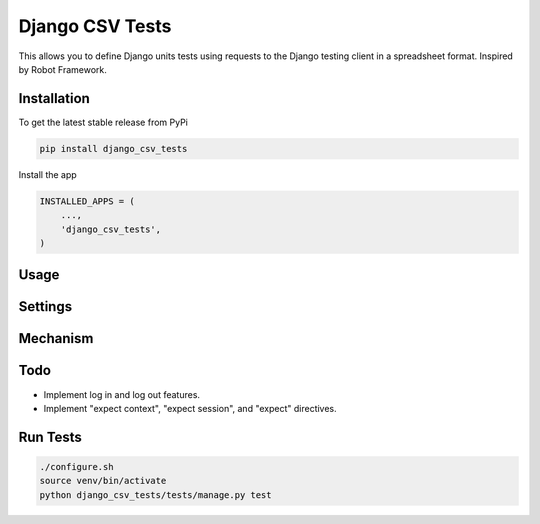 Django CSV Tests
================

This allows you to define Django units tests using requests to the Django testing client in a spreadsheet format.  Inspired by Robot Framework.

Installation
------------

To get the latest stable release from PyPi

.. code-block:: bash

    pip install django_csv_tests

Install the app

.. code-block:: python

    INSTALLED_APPS = (
        ...,
        'django_csv_tests',
    )

Usage
-----


Settings
--------


Mechanism
---------

Todo
----

- Implement log in and log out features.
- Implement "expect context", "expect session", and "expect" directives.

Run Tests
---------

.. code-block:: bash

    ./configure.sh
    source venv/bin/activate
    python django_csv_tests/tests/manage.py test
